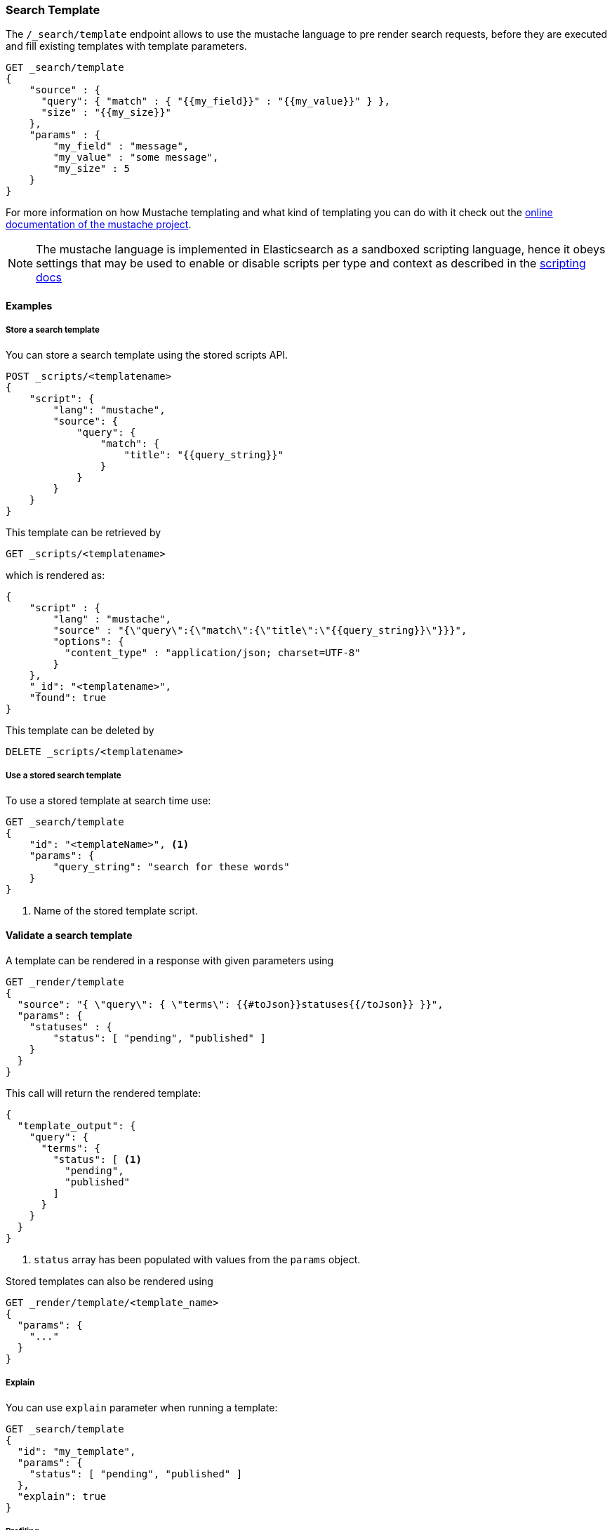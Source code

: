 [[search-template]]
=== Search Template

The `/_search/template` endpoint allows to use the mustache language to pre render search requests,
before they are executed and fill existing templates with template parameters.

[source,js]
------------------------------------------
GET _search/template
{
    "source" : {
      "query": { "match" : { "{{my_field}}" : "{{my_value}}" } },
      "size" : "{{my_size}}"
    },
    "params" : {
        "my_field" : "message",
        "my_value" : "some message",
        "my_size" : 5
    }
}
------------------------------------------
// CONSOLE
// TEST[setup:twitter]

For more information on how Mustache templating and what kind of templating you
can do with it check out the http://mustache.github.io/mustache.5.html[online
documentation of the mustache project].

NOTE: The mustache language is implemented in Elasticsearch as a sandboxed
scripting language, hence it obeys settings that may be used to enable or
disable scripts per type and context as described in the
<<allowed-script-types-setting, scripting docs>>

[float]
==== Examples

[float]
[[pre-registered-templates]]
===== Store a search template

You can store a search template using the stored scripts API.

[source,js]
------------------------------------------
POST _scripts/<templatename>
{
    "script": {
        "lang": "mustache",
        "source": {
            "query": {
                "match": {
                    "title": "{{query_string}}"
                }
            }
        }
    }
}
------------------------------------------
// CONSOLE
// TEST[continued]

//////////////////////////

We want to be sure that the template has been created,
because we'll use it later.

[source,js]
--------------------------------------------------
{
    "acknowledged" : true
}
--------------------------------------------------
// TESTRESPONSE

//////////////////////////

This template can be retrieved by

[source,js]
------------------------------------------
GET _scripts/<templatename>
------------------------------------------
// CONSOLE
// TEST[continued]

which is rendered as:

[source,js]
------------------------------------------
{
    "script" : {
        "lang" : "mustache",
        "source" : "{\"query\":{\"match\":{\"title\":\"{{query_string}}\"}}}",
        "options": {
          "content_type" : "application/json; charset=UTF-8"
        }
    },
    "_id": "<templatename>",
    "found": true
}
------------------------------------------
// TESTRESPONSE

This template can be deleted by

[source,js]
------------------------------------------
DELETE _scripts/<templatename>
------------------------------------------
// CONSOLE
// TEST[continued]

//////////////////////////

We want to be sure that the template has been created,
because we'll use it later.

[source,js]
--------------------------------------------------
{
    "acknowledged" : true
}
--------------------------------------------------
// TESTRESPONSE

//////////////////////////

[float]
[[use-registered-templates]]
===== Use a stored search template

To use a stored template at search time use:

[source,js]
------------------------------------------
GET _search/template
{
    "id": "<templateName>", <1>
    "params": {
        "query_string": "search for these words"
    }
}
------------------------------------------
// CONSOLE
// TEST[catch:missing]
<1> Name of the stored template script.

[float]
[[_validating_templates]]
==== Validate a search template

A template can be rendered in a response with given parameters using

[source,js]
------------------------------------------
GET _render/template
{
  "source": "{ \"query\": { \"terms\": {{#toJson}}statuses{{/toJson}} }}",
  "params": {
    "statuses" : {
        "status": [ "pending", "published" ]
    }
  }
}
------------------------------------------
// CONSOLE

This call will return the rendered template:

[source,js]
------------------------------------------
{
  "template_output": {
    "query": {
      "terms": {
        "status": [ <1>
          "pending",
          "published"
        ]
      }
    }
  }
}
------------------------------------------
// TESTRESPONSE
<1> `status` array has been populated with values from the `params` object.

Stored templates can also be rendered using

[source,js]
------------------------------------------
GET _render/template/<template_name>
{
  "params": {
    "..."
  }
}
------------------------------------------
// NOTCONSOLE

[float]
===== Explain

You can use `explain` parameter when running a template:

[source,js]
------------------------------------------
GET _search/template
{
  "id": "my_template",
  "params": {
    "status": [ "pending", "published" ]
  },
  "explain": true
}
------------------------------------------
// CONSOLE
// TEST[catch:missing]

[float]
===== Profiling

You can use `profile` parameter when running a template:

[source,js]
------------------------------------------
GET _search/template
{
  "id": "my_template",
  "params": {
    "status": [ "pending", "published" ]
  },
  "profile": true
}
------------------------------------------
// CONSOLE
// TEST[catch:missing]

[float]
===== Filling in a query string with a single value

[source,js]
------------------------------------------
GET _search/template
{
    "source": {
        "query": {
            "term": {
                "message": "{{query_string}}"
            }
        }
    },
    "params": {
        "query_string": "search for these words"
    }
}
------------------------------------------
// CONSOLE
// TEST[setup:twitter]

[float]
===== Converting parameters to JSON

The `{{#toJson}}parameter{{/toJson}}` function can be used to convert parameters
like maps and array to their JSON representation:

[source,js]
------------------------------------------
GET _search/template
{
  "source": "{ \"query\": { \"terms\": {{#toJson}}statuses{{/toJson}} }}",
  "params": {
    "statuses" : {
        "status": [ "pending", "published" ]
    }
  }
}
------------------------------------------
// CONSOLE

which is rendered as:

[source,js]
------------------------------------------
{
  "query": {
    "terms": {
      "status": [
        "pending",
        "published"
      ]
    }
  }
}
------------------------------------------
// NOTCONSOLE

A more complex example substitutes an array of JSON objects:

[source,js]
------------------------------------------
GET _search/template
{
    "source": "{\"query\":{\"bool\":{\"must\": {{#toJson}}clauses{{/toJson}} }}}",
    "params": {
        "clauses": [
            { "term": { "user" : "foo" } },
            { "term": { "user" : "bar" } }
        ]
   }
}
------------------------------------------
// CONSOLE

which is rendered as:

[source,js]
------------------------------------------
{
    "query" : {
      "bool" : {
        "must" : [
          {
            "term" : {
                "user" : "foo"
            }
          },
          {
            "term" : {
                "user" : "bar"
            }
          }
        ]
      }
    }
}
------------------------------------------
// NOTCONSOLE

[float]
===== Concatenating array of values

The `{{#join}}array{{/join}}` function can be used to concatenate the
values of an array as a comma delimited string:

[source,js]
------------------------------------------
GET _search/template
{
  "source": {
    "query": {
      "match": {
        "emails": "{{#join}}emails{{/join}}"
      }
    }
  },
  "params": {
    "emails": [ "username@email.com", "lastname@email.com" ]
  }
}
------------------------------------------
// CONSOLE

which is rendered as:

[source,js]
------------------------------------------
{
    "query" : {
        "match" : {
            "emails" : "username@email.com,lastname@email.com"
        }
    }
}
------------------------------------------
// NOTCONSOLE

The function also accepts a custom delimiter:

[source,js]
------------------------------------------
GET _search/template
{
  "source": {
    "query": {
      "range": {
        "born": {
            "gte"   : "{{date.min}}",
            "lte"   : "{{date.max}}",
            "format": "{{#join delimiter='||'}}date.formats{{/join delimiter='||'}}"
	    }
      }
    }
  },
  "params": {
    "date": {
        "min": "2016",
        "max": "31/12/2017",
        "formats": ["dd/MM/yyyy", "yyyy"]
    }
  }
}
------------------------------------------
// CONSOLE

which is rendered as:

[source,js]
------------------------------------------
{
    "query" : {
      "range" : {
        "born" : {
          "gte" : "2016",
          "lte" : "31/12/2017",
          "format" : "dd/MM/yyyy||yyyy"
        }
      }
    }
}

------------------------------------------
// NOTCONSOLE

[float]
===== Default values

A default value is written as `{{var}}{{^var}}default{{/var}}` for instance:

[source,js]
------------------------------------------
{
  "source": {
    "query": {
      "range": {
        "line_no": {
          "gte": "{{start}}",
          "lte": "{{end}}{{^end}}20{{/end}}"
        }
      }
    }
  },
  "params": { ... }
}
------------------------------------------
// NOTCONSOLE

When `params` is `{ "start": 10, "end": 15 }` this query would be rendered as:

[source,js]
------------------------------------------
{
    "range": {
        "line_no": {
            "gte": "10",
            "lte": "15"
        }
  }
}
------------------------------------------
// NOTCONSOLE

But when `params` is `{ "start": 10 }` this query would use the default value
for `end`:

[source,js]
------------------------------------------
{
    "range": {
        "line_no": {
            "gte": "10",
            "lte": "20"
        }
    }
}
------------------------------------------
// NOTCONSOLE

[float]
===== Conditional clauses

Conditional clauses cannot be expressed using the JSON form of the template.
Instead, the template *must* be passed as a string.  For instance, let's say
we wanted to run a `match` query on the `line` field, and optionally wanted
to filter by line numbers, where `start` and `end` are optional.

The `params` would look like:
[source,js]
------------------------------------------
{
    "params": {
        "text":      "words to search for",
        "line_no": { <1>
            "start": 10, <1>
            "end":   20  <1>
        }
    }
}
------------------------------------------
// NOTCONSOLE
<1> All three of these elements are optional.

We could write the query as:

[source,js]
------------------------------------------
{
  "query": {
    "bool": {
      "must": {
        "match": {
          "line": "{{text}}" <1>
        }
      },
      "filter": {
        {{#line_no}} <2>
          "range": {
            "line_no": {
              {{#start}} <3>
                "gte": "{{start}}" <4>
                {{#end}},{{/end}} <5>
              {{/start}} <3>
              {{#end}} <6>
                "lte": "{{end}}" <7>
              {{/end}} <6>
            }
          }
        {{/line_no}} <2>
      }
    }
  }
}
------------------------------------------
// NOTCONSOLE
<1> Fill in the value of param `text`
<2> Include the `range` filter only if `line_no` is specified
<3> Include the `gte` clause only if `line_no.start` is specified
<4> Fill in the value of param `line_no.start`
<5> Add a comma after the `gte` clause only if `line_no.start`
    AND `line_no.end` are specified
<6> Include the `lte` clause only if `line_no.end` is specified
<7> Fill in the value of param `line_no.end`

[NOTE]
==================================
As written above, this template is not valid JSON because it includes the
_section_ markers like `{{#line_no}}`.  For this reason, the template should
either be stored in a file (see <<pre-registered-templates>>) or, when used
via the REST API, should be written as a string:

[source,js]
--------------------
"source": "{\"query\":{\"bool\":{\"must\":{\"match\":{\"line\":\"{{text}}\"}},\"filter\":{{{#line_no}}\"range\":{\"line_no\":{{{#start}}\"gte\":\"{{start}}\"{{#end}},{{/end}}{{/start}}{{#end}}\"lte\":\"{{end}}\"{{/end}}}}{{/line_no}}}}}}"
--------------------
// NOTCONSOLE
==================================


[float]
===== Encoding URLs

The `{{#url}}value{{/url}}` function can be used to encode a string value
in a HTML encoding form as defined in by the http://www.w3.org/TR/html4/[HTML specification].

As an example, it is useful to encode a URL:

[source,js]
------------------------------------------
GET _render/template
{
    "source" : {
        "query" : {
            "term": {
                "http_access_log": "{{#url}}{{host}}/{{page}}{{/url}}"
            }
        }
    },
    "params": {
        "host": "https://www.elastic.co/",
        "page": "learn"
    }
}
------------------------------------------
// CONSOLE

The previous query will be rendered as:

[source,js]
------------------------------------------
{
    "template_output" : {
        "query" : {
            "term" : {
                "http_access_log" : "https%3A%2F%2Fwww.elastic.co%2F%2Flearn"
            }
        }
    }
}
------------------------------------------
// TESTRESPONSE

[[multi-search-template]]
=== Multi Search Template

The multi search template API allows to execute several search template
requests within the same API using the `_msearch/template` endpoint.

The format of the request is similar to the <<search-multi-search, Multi
Search API>> format:

[source,js]
--------------------------------------------------
header\n
body\n
header\n
body\n
--------------------------------------------------
// NOTCONSOLE

The header part supports the same `index`, `search_type`,
`preference`, and `routing` options as the usual Multi Search API.

The body includes a search template body request and supports inline,
stored and file templates. Here is an example:

[source,js]
--------------------------------------------------
$ cat requests
{"index": "test"}
{"source": {"query": {"match":  {"user" : "{{username}}" }}}, "params": {"username": "john"}} <1>
{"source": {"query": {"{{query_type}}": {"name": "{{name}}" }}}, "params": {"query_type": "match_phrase_prefix", "name": "Smith"}}
{"index": "_all"}
{"id": "template_1", "params": {"query_string": "search for these words" }} <2>

$ curl -H "Content-Type: application/x-ndjson" -XGET localhost:9200/_msearch/template --data-binary "@requests"; echo
--------------------------------------------------
// NOTCONSOLE
// Not converting to console because this shows how curl works
<1> Inline search template request

<2> Search template request based on a stored template

The response returns a `responses` array, which includes the search template
response for each search template request matching its order in the original
multi search template request. If there was a complete failure for that specific
search template request, an object with `error` message will be returned in place
of the actual search response.
